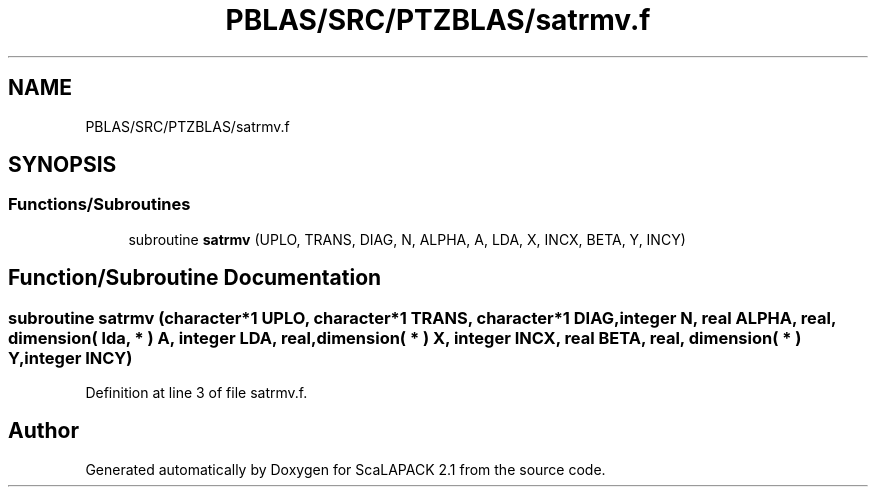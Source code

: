 .TH "PBLAS/SRC/PTZBLAS/satrmv.f" 3 "Sat Nov 16 2019" "Version 2.1" "ScaLAPACK 2.1" \" -*- nroff -*-
.ad l
.nh
.SH NAME
PBLAS/SRC/PTZBLAS/satrmv.f
.SH SYNOPSIS
.br
.PP
.SS "Functions/Subroutines"

.in +1c
.ti -1c
.RI "subroutine \fBsatrmv\fP (UPLO, TRANS, DIAG, N, ALPHA, A, LDA, X, INCX, BETA, Y, INCY)"
.br
.in -1c
.SH "Function/Subroutine Documentation"
.PP 
.SS "subroutine satrmv (character*1 UPLO, character*1 TRANS, character*1 DIAG, integer N, real ALPHA, real, dimension( lda, * ) A, integer LDA, real, dimension( * ) X, integer INCX, real BETA, real, dimension( * ) Y, integer INCY)"

.PP
Definition at line 3 of file satrmv\&.f\&.
.SH "Author"
.PP 
Generated automatically by Doxygen for ScaLAPACK 2\&.1 from the source code\&.
